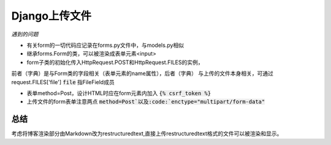 Django上传文件
--------------
*遇到的问题*

* 有关form的一切代码应记录在forms.py文件中，与models.py相似

* 继承forms.Form的类，可以被渲染成表单元素<input>

* form子类的初始化传入HttpRequest.POST和HttpRequest.FILES的实例，
前者（字典）是与Form类的字段相关（表单元素的name属性），后者（字典）
与上传的文件本身相关，可通过request.FILES['file']   :code:`file` 指FileField成员

* 表单method=Post，设计HTML时应在form元素内加入 :code:`{% csrf_token %}`

* 上传文件的form表单注意两点 :code:`method=Post`以及:code:`enctype="multipart/form-data"`


总结
^^^^
考虑将博客渲染部分由Markdown改为restructuredtext,直接上传restructuredtext格式的文件可以被渲染和显示。